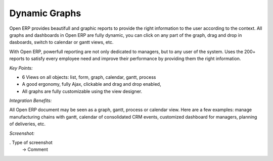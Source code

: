 
Dynamic Graphs
--------------

Open ERP provides beautifull and graphic reports to provide the right
information to the user according to the context.  All graphs and dashboards in
Open ERP are fully dynamic, you can click on any part of the graph, drag and
drop in dasboards, switch to calendar or gantt views, etc.

With Open ERP, powerfull reporting are not only dedicated to managers, but
to any user of the system. Uses the 200+ reports to satisfy every employee
need and improve their performance by providing them the right information.

*Key Points:*

* 6 Views on all objects: list, form, graph, calendar, gantt, process
* A good ergonomy, fully Ajax, clickable and drag and drop enabled,
* All graphs are fully customizable using the view designer.

*Integration Benefits:*

All Open ERP document may be seen as a graph, gantt, process or calendar view.
Here are a few examples: manage manufacturing chains with gantt, calendar of
consolidated CRM events, customized dashboard for managers, planning of
deliveries, etc.

*Screenshot:*

. Type of screenshot
   -> Comment

